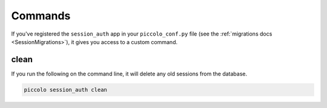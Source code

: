 Commands
========

If you've registered the ``session_auth`` app in your ``piccolo_conf.py`` file
(see the :ref:`migrations docs <SessionMigrations>`), it gives you access to a
custom command.

clean
-----

If you run the following on the command line, it will delete any old sessions
from the database.

.. code-block:: bash

    piccolo session_auth clean
